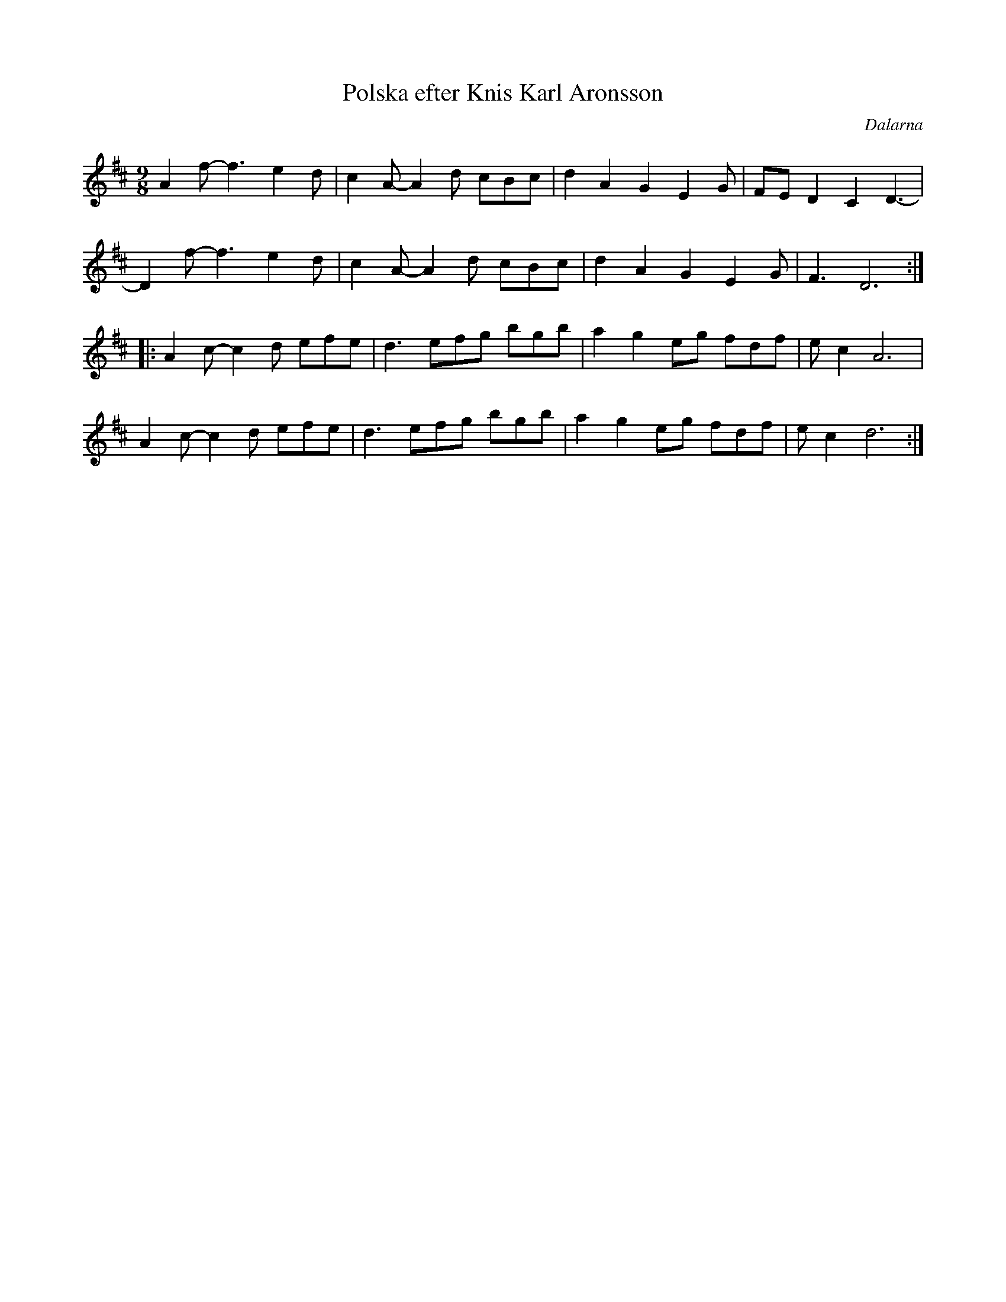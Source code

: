%%abc-charset utf-8

X: 169
T: Polska efter Knis Karl Aronsson
S: efter Knis Karl Aronsson
O: Dalarna
R: Polska
Z: Håkan Lidén, 2008-09-28
M: 9/8
L: 1/4
K: D
A f/-f3/2 e d/ | c A/-A d/ c/B/c/ | d A G E G/ | F/E/ D C D3/2- |
D f/-f3/2 e d/ | c A/-A d/ c/B/c/ | d A G E G/ | F3/2 D3 :|
|: A c/-c d/ e/f/e/ | d3/2 e/f/g/ b/g/b/ | a g e/g/ f/d/f/ | e/ c A3 |
A c/-c d/ e/f/e/ | d3/2 e/f/g/ b/g/b/ | a g e/g/ f/d/f/ | e/ c d3 :|]

